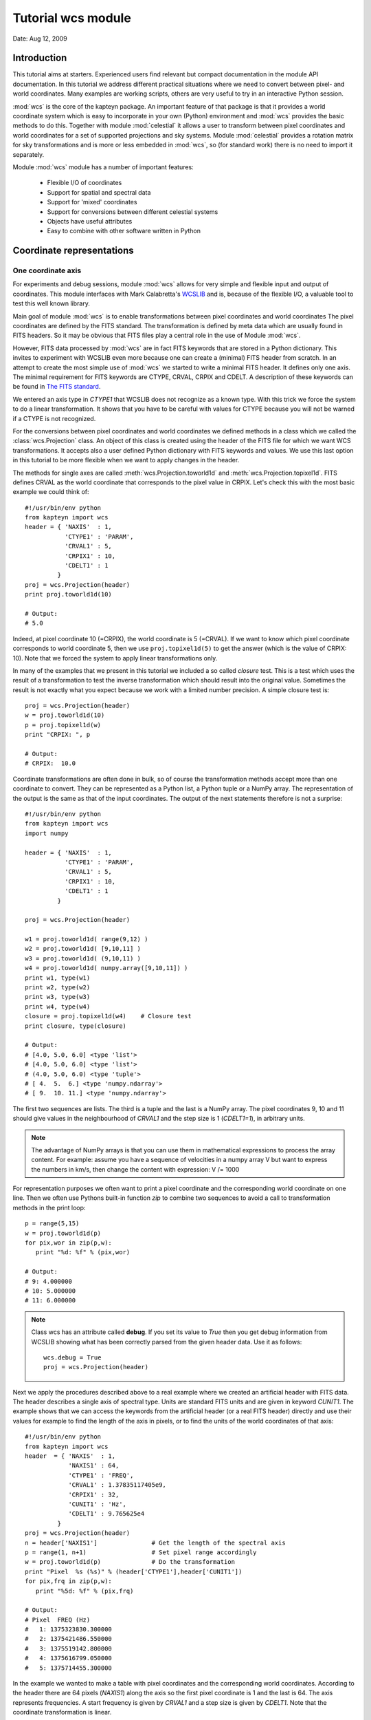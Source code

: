 
Tutorial wcs module
===================

.. highlight:: python
   :linenothreshold: 15


Date: Aug 12, 2009

Introduction
------------
This tutorial aims at starters. Experienced users find relevant but compact documentation
in the module API documentation. In this tutorial we address different practical
situations where we need to convert between pixel- and world coordinates. 
Many examples are working scripts, others are very useful to try in an interactive
Python session.

:mod:`wcs` is the core of the kapteyn package. An important feature of that package is
that it provides a world coordinate system which is easy to incorporate in your own
(Python) environment and :mod:`wcs` provides the basic methods to do this.
Together with module  :mod:`celestial` it allows a user to transform between pixel coordinates
and world coordinates for a set of supported projections and sky systems.
Module :mod:`celestial` provides a rotation matrix for sky transformations and
is more or less embedded in :mod:`wcs`, so (for standard work) there is no
need to import it separately.

.. index:: Features of the wcs module

Module :mod:`wcs` module has a number of important features:

   * Flexible I/O of coordinates
   * Support for spatial and spectral data
   * Support for 'mixed' coordinates
   * Support for conversions between different celestial systems
   * Objects have useful attributes
   * Easy to combine with other software written in Python


.. index:: Coordinate representations
.. index:: I/O structure

Coordinate representations
--------------------------

One coordinate axis
...................

For experiments and debug sessions, module :mod:`wcs` allows for very simple 
and flexible input and output of coordinates. This module interfaces with 
Mark Calabretta's
`WCSLIB <http://www.atnf.csiro.au/people/mcalabre/WCS/>`_ and is, because of the
flexible I/O, a valuable tool to test this well known library.
 
Main goal of module :mod:`wcs`  is to 
enable transformations between pixel coordinates and world coordinates
The pixel coordinates are defined by the FITS standard. The transformation 
is defined by meta data which are usually found in FITS headers.
So it may be obvious that FITS files play a central role in the use of
Module :mod:`wcs`.

However, FITS data processed by :mod:`wcs` are in fact FITS keywords that are
stored in a Python dictionary. This invites to experiment with WCSLIB even more
because one can create a (minimal) FITS header from scratch.
In an attempt to create the most simple use of :mod:`wcs` we started to write a
minimal FITS header. It defines only one axis. The minimal requirement 
for FITS keywords are CTYPE, CRVAL, CRPIX and CDELT. A description of
these keywords can be found in 
`The FITS standard <http://fits.gsfc.nasa.gov/fits_standard.html>`_.

We entered an axis type in *CTYPE1* that WCSLIB does not recognize as a 
known type. With this trick we force the system to do a linear transformation.
It shows that you have to be careful with values for CTYPE because 
you will not be warned if a CTYPE is not recognized. 
 
For the conversions between pixel coordinates and world coordinates we 
defined methods in a class which we called the :class:`wcs.Projection` class.
An object of this class is created using the header of the FITS file for
which we want WCS transformations. It accepts also a user defined
Python dictionary with FITS keywords and values. We use this last option
in this tutorial to be more flexible when we want to apply changes in the header.

The methods for single axes are called :meth:`wcs.Projection.toworld1d` and 
:meth:`wcs.Projection.topixel1d`.
FITS defines CRVAL as the world coordinate that corresponds to 
the pixel value in CRPIX. Let's check this with the most basic 
example we could think of::

   #!/usr/bin/env python
   from kapteyn import wcs
   header = { 'NAXIS'  : 1,
              'CTYPE1' : 'PARAM',
              'CRVAL1' : 5,
              'CRPIX1' : 10,
              'CDELT1' : 1
            }
   proj = wcs.Projection(header)
   print proj.toworld1d(10)
   
   # Output:
   # 5.0
   

Indeed, at pixel coordinate 10 (=CRPIX), the world coordinate is 5 (=CRVAL).
If we want to know which pixel coordinate corresponds to world coordinate 5, then we use 
``proj.topixel1d(5)`` to get the answer (which is the value of CRPIX: 10).
Note that we forced the system to apply linear transformations only.

In many of the examples that we present in this tutorial we included a so called 
*closure* test. This is a test which uses the result of a transformation
to test the inverse transformation which should result into the original value. 
Sometimes the result is not exactly what you expect because we work with
a limited number precision. A simple closure test is::

   proj = wcs.Projection(header)
   w = proj.toworld1d(10)
   p = proj.topixel1d(w)
   print "CRPIX: ", p
   
   # Output:
   # CRPIX:  10.0


Coordinate transformations are often done in bulk, so 
of course the transformation methods accept more than one coordinate to convert. 
They can be represented as a Python list, a Python tuple or a NumPy array. 
The representation of the output is the same as that of the input coordinates.
The output of the next statements therefore is not a surprise::
   
   #!/usr/bin/env python
   from kapteyn import wcs
   import numpy
   
   header = { 'NAXIS'  : 1,
              'CTYPE1' : 'PARAM',
              'CRVAL1' : 5,
              'CRPIX1' : 10,
              'CDELT1' : 1
            }
   
   proj = wcs.Projection(header)
   
   w1 = proj.toworld1d( range(9,12) )
   w2 = proj.toworld1d( [9,10,11] )
   w3 = proj.toworld1d( (9,10,11) )
   w4 = proj.toworld1d( numpy.array([9,10,11]) )
   print w1, type(w1)
   print w2, type(w2)
   print w3, type(w3)
   print w4, type(w4)
   closure = proj.topixel1d(w4)    # Closure test
   print closure, type(closure)

   # Output:
   # [4.0, 5.0, 6.0] <type 'list'>
   # [4.0, 5.0, 6.0] <type 'list'>
   # (4.0, 5.0, 6.0) <type 'tuple'>
   # [ 4.  5.  6.] <type 'numpy.ndarray'>
   # [ 9.  10. 11.] <type 'numpy.ndarray'>


The first two sequences are lists. The third is a tuple and the last is a NumPy array. 
The pixel coordinates  9, 10 and 11 should give values in the neighbourhood of 
*CRVAL1* and the step size is 1 (*CDELT1=1*), in arbitrary units.


.. note:: 
       
      The advantage of NumPy arrays is that you can use them in mathematical
      expressions to process the array content. 
      For example: assume you have a sequence of velocities in a numpy array V
      but want to express the numbers in km/s, then change the content with expression:
      V /= 1000

For representation purposes we often want to print a pixel coordinate and the corresponding
world coordinate on one line. Then we often use Pythons built-in function *zip* 
to combine two sequences to avoid a call to transformation methods in the 
print loop::

   p = range(5,15)
   w = proj.toworld1d(p)
   for pix,wor in zip(p,w):
      print "%d: %f" % (pix,wor)
   
   # Output:
   # 9: 4.000000
   # 10: 5.000000
   # 11: 6.000000

.. Note::

   Class wcs has an attribute called **debug**. 
   If you set its value to *True* then you get debug information from WCSLIB
   showing what has been correctly parsed from the given header data. 
   Use it as follows::

      wcs.debug = True
      proj = wcs.Projection(header)


Next we apply the procedures described above to a real example 
where we created an artificial header with FITS data. The header describes
a single axis of spectral type. Units are standard FITS units and are given
in keyword *CUNIT1*. The example shows that we can access the keywords
from the artificial header (or a real FITS header) directly and use their 
values for example to find the length of the axis in pixels, or to find the units of 
the world coordinates of that axis::


   #!/usr/bin/env python
   from kapteyn import wcs
   header  = { 'NAXIS'  : 1,
               'NAXIS1' : 64,
               'CTYPE1' : 'FREQ',
               'CRVAL1' : 1.37835117405e9,
               'CRPIX1' : 32,
               'CUNIT1' : 'Hz',
               'CDELT1' : 9.765625e4
            }
   proj = wcs.Projection(header)
   n = header['NAXIS1']               # Get the length of the spectral axis
   p = range(1, n+1)                  # Set pixel range accordingly
   w = proj.toworld1d(p)              # Do the transformation
   print "Pixel  %s (%s)" % (header['CTYPE1'],header['CUNIT1'])
   for pix,frq in zip(p,w):
      print "%5d: %f" % (pix,frq)
   
   # Output:
   # Pixel  FREQ (Hz)
   #   1: 1375323830.300000
   #   2: 1375421486.550000
   #   3: 1375519142.800000
   #   4: 1375616799.050000
   #   5: 1375714455.300000


In the example we wanted to make a table with pixel coordinates and
the corresponding world coordinates. According to the header there are 64 pixels (*NAXIS1*)
along the axis so the first pixel coordinate is 1 and the last is 64. The axis
represents frequencies. A start frequency is given by *CRVAL1* and a step size
is given by *CDELT1*. Note that the coordinate transformation is linear.


Generic methods *toworld()* and *topixel()*
...........................................

The methods :meth:`wcs.Projection.toworld1d` and :meth:`wcs.Projection.topixel1d`
are special versions of the more general methods :meth:`wcs.Projection.toworld` and :meth:`wcs.Projection.topixel`.
These methods can be used to convert pixel data for more than one axis at the same time which
is necessary for coupled axes, for example in spatial maps where longitude and latitude
are not independent axes.

These general methods :meth:`wcs.Projection.toworld` and :meth:`wcs.Projection.topixel`
accept the same sequences as the '1d' versions. 
The reason that we introduced the '1d' versions is that for non-experienced Python programmers
it usually is confusing that in the one dimensional case the general methods only
accept tuples and not scalars and that a tuple with one element (for example 10) needs to be
written as `(10,)`.

If you want to replace method toworld1d() by topixel1d() in the first example, then the relevant lines become:

>>> p = proj.toworld( (10,) )
>>> (5.0,)

for one scalar and for a list of values:

>>> p = proj.toworld( (range(9,12),) )
>>> ([4.0, 5.0, 6.0],)

If you want to extract the scalar or the list from the tuple, use element 0 of the tuple.

>>> p = proj.toworld( (range(9,12),) )
>>> print p[0]
>>> [4.0, 5.0, 6.0]


Two coordinate axes
...................

As described in the previous section we use
:meth:`wcs.Projection.toworld` and :meth:`wcs.Projection.topixel`
if the number of axes in our data is more than 1.
The input and output tuples for projection objects with two coordinate
axes consist of two elements. The first element corresponds to the first axis in
the projection object and the second element to the second axis.
The following Python code constructs an artificial header which describes the world coordinate
system of two spatial axes. Then we want to find the world coordinates of the
reference pixels (*CRPIX1*, *CRPIX2*) and expect the reference values (*CRVAL1*, *CRVAL2*)
as output tuple::

   #!/usr/bin/env python
   from kapteyn import wcs
   header  = { 'NAXIS'  : 2,
               'NAXIS1' : 5,
               'CTYPE1' : 'RA---NCP',
               'CRVAL1' : 45,
               'CRPIX1' : 5,
               'CUNIT1' : 'deg',
               'CDELT1' : -0.01,
               'NAXIS2' : 10,
               'CTYPE2' : 'DEC--NCP',
               'CRVAL2' : 30,
               'CRPIX2' : 5,
               'CUNIT2' : 'deg',
               'CDELT2' : +0.01,
            }
   proj = wcs.Projection(header)
   pixel = (5,5)
   world = proj.toworld(pixel)
   print world
   
   # Output:
   # (45.0, 30.0)


Comments about the composed header:
the header is composed from scratch.
but it clould very well have been copied from an existing FITS header.
In either case you should verify items **CUNITn** and **CTYPEn** because they are are important.
In section 2.1.1 of [Ref1]_ we read that in WCSLIB:
   
.. note::
   *any CTYPEi not covered by convention and agreement shall be taken to be linear*.
   
The CTYPE consists of a coordinate type (max 4 characters) followed by '-'
followed by a three character code that represents the algorithm to calculate
the world coordinates ('ABCD-XYZ'). Shorter coordinate types are padded
with the '-' character, shorter algorithm codes are padded on the right
with blanks ('RA---NCP', 'RA---UV\_ '). So if were sloppy and
wrote RA--NCP and DEC-NCP then WCSLIB assigns a linear conversion algorithm.
It does not complain, but you get unexpected results. If your CTYPE's are correct
but the units are not standard and are not recognized by WCSLIB, then you get
an Python exception after you tried to create the Projection object.
For example, if you specified CUNIT1='Degree' then the error message displayed by the
exception is:
*"Invalid coordinate transformation parameters".*

If you want to be sure that WCSLIB recognizes your coordinate type and unit,
you can print the Projection attributes :attr:`wcs.Projection.types` and :attr:`wcs.Projection.units`
as in the example below. Unrecognized types are returned as `None`.

>>> proj = wcs.Projection(header)
>>> print "WCS units: ",proj.units
    WCS units:  ('deg', 'deg')
>>> print "WCS type: ",proj.types
    WCS type:  ('longitude', 'latitude')


With the same variable *header* as in the previous script we
demonstrate that each element in the coordinate tuple can be a list of scalars.
Let's convert pixel positions (3,3), (4,4), ..., (7,7) etc. to their corresponding world coordinates::

   proj = wcs.Projection(header)
   x = range(3,8)
   y = range(3,8)
   pixel = (x,y)
   world = proj.toworld(pixel)
   print world
   
   # Output:
   # ([45.023089356221305, 45.011545841750113, 45.0, 44.988451831142257, 44.97690133535837], 
   #  [29.979985885372404, 29.989996472289789, 30.0, 30.009996474046854, 30.019985899953429])


The output is a tuple with *two* elements. Each element is a list. The first list contains the longitude
coordinates for input pixel coordinates (3,3), (4,4) etc. The second list contains the
latitude coordinates for the input pixel coordinates (3,3), (4,4) etc.

.. note::
   Note that longitude and
   latitude are not independent. You need always two pixel coordinates (x,y) to get a
   world coordinate pair (RA,DEC).

Here input and output coordinates for the methods :meth:`wcs.Projection.toworld` 
and :meth:`wcs.Projection.topixel`
are tuples. The dimension of the tuple corresponds to the number of axes in the Projection object,
and each element in the tuple can be a list of scalars.
In some situations it is more intuitive to start with a list of 2 dimensional positions.
The Python interface to WCSLIB allows for this type of input.
You can get the same coordinate output as the previous script if you replace the body by::

   proj = wcs.Projection(header)
   pixels = [(3,3), (4,4), (5,5), (6,6), (7,7)]
   world = proj.toworld(pixels)
   print world
   
   # Output:
   # [(45.023089356221305, 29.979985885372404), (45.011545841750113, 29.989996472289789), (45.0, 30.0), 
   # (44.988451831142257, 30.009996474046854), (44.97690133535837, 30.019985899953429)]


Note that the representation of the output differs from the previous script
because the representation of the input differs, i.e.: a list with tuples.
The dimension of the tuples being the number of axes in your projection object.

.. note::
   The coordinate representation in methods :meth:`wcs.Projection.toworld` and :meth:`wcs.Projection.topixel`
   of the output is the same as that of the input.


.. index:: Mixing pixel- and world coordinates

Mixed transformations (pixel- and world coordinates) using method :meth:`wcs.Projection.mixed`
..............................................................................................

We describe the mixed() method in some detail in the section about data sets with
three or more axes. Here we show how to use the method in a simple case.
Suppose you want to mark data in a plot at constant declination in pixels
(i.e. parallel to the x-axis of the plot) but with equal steps in Right Ascension,
then you need method :meth:`wcs.Projection.mixed`::

   #!/usr/bin/env python
   from kapteyn import wcs
   import numpy
   header  = { 'NAXIS'  : 2,
               'NAXIS1' : 5,
               'CTYPE1' : 'RA---TAN',
               'CRVAL1' : 45,
               'CRPIX1' : 5,
               'CUNIT1' : 'deg',
               'CDELT1' : -0.01,
               'NAXIS2' : 10,
               'CTYPE2' : 'DEC--TAN',
               'CRVAL2' : 30,
               'CRPIX2' : 10,
               'CUNIT2' : 'deg',
               'CDELT2' : +0.01,
            }
   proj = wcs.Projection(header)
   # 1 pixel and 1 world coordinate pair
   pixel_in = (numpy.nan, 10)
   world_in = (45.0, numpy.nan)
   world_out, pixel_out = proj.mixed(world_in, pixel_in)
   print world_out
   print pixel_out
   
   # Output:
   # (45.0, 30.0)
   # (5.0, 10.0)

   # A loop over a number of Right Ascensions at constant Declination
   for ra in range(44, 47):
      world_in = (ra,numpy.nan)
      world_out, pixel_out = proj.mixed(world_in, pixel_in)
      print "World: ", world_out, "Pixel: ", pixel_out
   
   # Output:
   # World:  (44.0, 29.99622120337045) Pixel:  (91.61133499750801, 10.000000000096229)
   # World:  (45.0, 30.0) Pixel:  (5.0, 10.0)
   # World:  (46.0, 29.99622120337045) Pixel:  (-81.61133499750801, 10.000000000096248)


First we have a pixel position of which the x coordinate is set to *unknown*. We use
a special value for this: `numpy.nan` which is the representation of NumPy's Not A Number.
The y coordinate is set to 10. For the :meth:`wcs.Projection.mixed`:: we need to specify
the *unknown* values in the pixel position wit a world coordinate. In the example
we entered 45.0 (deg). The mixed() method returns two tuples. One for the pixel position
and one for the position in world coordinates. The *unknown* values are calculated in an
iterative process.
The second part of the example is a loop over a number of world coordinates in Right Ascension,
and a constant pixel coordinate in the y-direction (i.e. 10). The output (as listed as comment
in the code) shows two things that need to be addressed.
First we notice that the output pixel is not exactly 10. This is related to finite
precision of numbers when a solution is calulated in an iterative way.
The second observation is more important: the
Declination varies while the y coordinate in pixels is constant. But this is exactly
what we expect for spatial data when a projection is involved.

A note about efficiency:

.. note::
   The transformation routines accept sequences of coordinates.
   Calculations with sequences are more efficient than repetitive calls in a loop.

So in our example it is more efficient to avoid the loop over the right ascensions.
This can be done by creating an input tuple with two lists.
The output is the same as in the example above, but the representation is different.
As we stated earlier, the representation of the output is the same as the
representation of the input (a tuple with two lists)::

   # As example above but without a loop
   ra = range(44, 47)
   dec = [numpy.nan]*len(ra)  # NumPy trick to repeat elements in a list.
   world_in = (ra, dec)
   x = [numpy.nan]*len(ra)
   y = [10]*len(ra)
   pixel_in = (x, y)
   world_out, pixel_out = proj.mixed(world_in, pixel_in)
   print world_out
   print pixel_out
   
   # Output:
   # ([44.0, 45.0, 46.0], [29.99622120337045, 30.0, 29.99622120337045])
   # ([91.61133499750801, 5.0, -81.61133499750801], [10.000000000096229, 10.0, 10.000000000096248])



.. index:: Projection objects representing data slices
.. index:: Sub-Projections

Three or more coordinate axes
.............................

In this section we discuss method :meth:`wcs.Projection.sub` 
which allows us to define coordinate transformations
for positions with less dimensions than the dimension of the data structure.
In practice we encounter many astronomical measurements based on three or more independent axes.
Well known examples are of course the data sets from radio interferometers.
Usually these are spatial maps observed at different frequencies and sometimes
as function of Stokes parameter (polarization). If we are only interested in
spatial maps and don't bother about the other axes,
we can create a Projection object with only the relevant axes.
This is done with the  :meth:`wcs.Projection.sub` method from the Projection class.

`map = proj.sub(axes=None, nsub=None)`

The method has two parameters. You can specify parameter *nsub* which sets the first
*nsub* axes from the original Projection object to the actual axes.
Or you can use the other parameter axes which is a tuple or a list with axis numbers.
Axis numbers in WCSLIB follow the fits standard so they start with 1.
The order in the sequence is important. The axis description sequence in a
FITS file is not bound to rules and luckily WCSLIB accepts permuted axis number sequences.
This can be illustrated with the next example.
First we show the code and then explain the output::

   #!/usr/bin/env python
   from kapteyn import wcs
   import numpy
   header  = { 'NAXIS'  : 3,
               # First spatial axis
               'NAXIS1' : 5,
               'CTYPE1' : 'RA---TAN',
               'CRVAL1' : 45,
               'CRPIX1' : 5,
               'CUNIT1' : 'deg',
               'CDELT1' : -0.01,
               # A dummy axis
               'NAXIS2' : 5,
               'CTYPE2' : 'PARAM',
               'CRVAL2' : 444,
               'CRPIX2' : 99,
               'CDELT2' : 1.0,
               'CUNIT2' : 'wprf',
               # Second spatial axis
               'NAXIS3' : 0,
               'CTYPE3' : 'DEC--TAN',
               'CRVAL3' : 30,
               'CRPIX3' : 10,
               'CUNIT3' : 'deg',
               'CDELT3' : +0.01
            }
   proj = wcs.Projection(header)
   map = proj.sub( [1,3] )
   pixel = (header['CRPIX1'], header['CRPIX3'])
   world = map.toworld(pixel)
   print world
   
   # Output:
   # (45.0, 30.0)
   
   map = proj.sub( [3,1] )
   pixel = (header['CRPIX3'], header['CRPIX1'])
   world = map.toworld(pixel)
   print world
   
   # Output:
   # (30.0, 45.0)
   
   line  = proj.sub( 2 )
   crpix = header['CRPIX2']
   pixels = range(crpix-5,crpix+6)
   world = line.toworld1d(pixels)
   print world
   
   # Output:
   # [439.0, 440.0, 441.0, 442.0, 443.0, 444.0, 445.0, 446.0, 447.0, 448.0, 449.0]
   

We created a header representing a spatial map as function of some parameter
along the CTYPE2='PARAM' axis. This axis is not recognized by WCSLIB and a
linear transformation is applied. Also special is that the spatial axes do not
have conventional numbers. First we want to set up a transformation of
pixel (x,y) to (R.A., Dec) for the pixel values in (CRPIX1, CRPIX3) -which should transform to (CRVAL1, CRVAL3)-.
Then we reverse the spatial axis sequence to set up a transformation
from (y,x) to (Dec, R.A.). Finally we want a transformation only for the PARAM axis.
Its axis number is 2. With the output we show that for this axis indeed the
transformation between pixels and world coordinates is a linear. transformation.


The axis sequence in the :meth:`wcs.Projection.sub` method sets the axis order with parameter *axes*.
It sets in fact the order of the coordinates in the transformation methods :meth:`wcs.Projection.toworld`,
:meth:`wcs.Projection.topixel` and :meth:`wcs.Projection.mixed`.
Parameter *axes* is either a single integer or a list/tuple of integers e.g. sub(2) vs. sub([3,1]).

.. index:: Data in Numpy arrays
.. index:: Data in a Numpy matrix

NumPy arrays and matrices
-------------------------

NumPy matrices
..............

In many Python applications programmers use NumPy arrays and matrices because it is easy
to manipulate them. First let's explore what can be done with a NumPy matrix as
coordinate representation. A NumPy matrix is a rank 2 array with  special properties. 
The first list in
the numpy.matrix() constructor in the next example is the first row in the matrix
and the second list is the second row. The first row contains the x coordinate of
the pixels and the second row contains the y coordinates.
In the next script we want to convert pixel positions (4,5), (5,5) and (6,5) to
world coordinates. So the first list in the matrix constructor are the x coordinates [4,5,6]
and the second are the y coordinates [5,5,5]. We convert these with::

   proj = wcs.Projection(header)
   pixel = numpy.matrix( [[4,5,6],[5,5,5]] )
   world = proj.toworld(pixel)
   print world
   # Output:
   # [[ 45.01154701  45.          44.98845299]
   # [ 29.99999798  30.          29.99999798]]

   pixel = proj.topixel(world)
   print pixel
   
   # Output:
   # [[ 4.00000001  5.          5.99999999]
   # [ 5.          5.          5.        ]]


The output is what we expected. It is a NumPy matrix with two rows.
The first row contains the longitudes and the second the latitudes.
The numbers seem ok (three RA's at almost constant declination).
We added a closure test by using the output world coordinates as input
for the :meth:`wcs.Projection.topixel` method. As you can see, the closure test
returns the original input.

There is also a matrix representation that is equivalent to the list of coordinate
tuples in the previous section.
We want an input matrix to contain the coordinates: `[[4,5],[5,5],[6,5]]`.
For this representation you have to set an attribute of the projection object.
The name of the attribute is :attr:`wcs.Projection.rowvec`. Its default value is `False`.
When you set it to `True` then each row in the matrix represents a position in x and y.
Here is an example::
   
   proj = wcs.Projection(header)
   proj.rowvec = True
   pixel = numpy.matrix( [[4,5],[5,5],[6,5]] )
   world = proj.toworld(pixel)
   print world
   
   # Output:
   # [[ 45.01154701  29.99999798]
   # [ 45.          30.        ]
   # [ 44.98845299  29.99999798]]
   
   pixel = proj.topixel(world)
   print pixel
   
   # Output:
   # [[ 4.00000001  5.        ]
   # [ 5.          5.        ]
   # [ 5.99999999  5.        ]]


.. note::
   The rowvec attribute can also be set in the constructor of the projection object as follows:
   `proj = wcs.Projection(header, rowvec=True)`


NumPy arrays
............

It is possible to build a NumPy array with x coordinates and another for the y coordinates.
You can use these arrays in a tuple. Then the elements in the tuple are not lists, as in
the previous section, but NumPy arrays.
With the same example in mind as the one with the NumPy matrix we demonstrate this
option in the following script::
   
   proj = wcs.Projection(header)
   x = numpy.array( [4,5,6] )
   y = numpy.array( [5,5,5] )
   pixel = (x, y)
   world = proj.toworld(pixel)
   print world
   
   # Output:
   # (array([ 45.01154701,  45. ,  44.98845299]), array([ 29.99999798,  30. ,  29.99999798]))

   pixel = proj.topixel(world)
   print pixel
   
   # Output:
   # (array([ 4.00000001,  5.        ,  5.99999999]), array([ 5.,  5.,  5.]))


As you can see, the representation of the output is the same as that of the input.
The result is a tuple and the elements of the tuple are 1 dimensional (rank 1, shape N) NumPy arrays.
The first array contains the RA's and the second the Dec's.
The closure test also gives the expected result.


Using NumPy arrays to convert an entire map
...........................................

For applications that transform all the positions in a data set (or in a subset of the data)
in one run (e.g. for reprojections of images), it is possible to store all the positions
in a NumPy array with shape (NAXIS2, NAXIS1, 2) (note the order).
The array can be handled by the :meth:`wcs.Projection.toworld` and :meth:`wcs.Projection.topixel` in one step.
You could say that we have a two-dimensional array of which the elements are coordinate pairs.
The example code below could be part of the body of a real application that re-projects an image::

   from kapteyn import wcs
   import numpy
   
   header = {  'NAXIS'  : 2,
               'NAXIS1' : 5,
               'CTYPE1' : 'RA---TAN',
               'CRVAL1' : 45,
               'CRPIX1' : 5,
               'CUNIT1' : 'deg',
               'CDELT1' : -0.01,
               'NAXIS2' : 10,
               'CTYPE2' : 'DEC--TAN',
               'CRVAL2' : 30,
               'CRPIX2' : 10,
               'CUNIT2' : 'deg',
               'CDELT2' : +0.01,
            }

   proj = wcs.Projection(header)
   n1 = 10
   n2 = 8
   pixel = numpy.zeros(shape=(n2,n1,2))
   for y in xrange(n2):
      for x in xrange(n1):
         pixel[y, x] = (x+1, y+1)
   
   world = proj.toworld(pixel)
   print world
   
   # Output:
   # [[[ 45.04614616  29.90999204]
   #   [ 45.03460962  29.90999556]
   #   [ 45.02307308  29.90999807]
   #   [ 45.01153654  29.90999957]
   # etc.
   
   pixel = proj.topixel(world)
   print pixel
   
   # Output:
   # [[[  1.   1.]
   #   [  2.   1.]
   #   [  3.   1.]
   #   [  4.   1.]
   # etc.


In this example we have NAXIS2=10 y values and NAXIS1=5 x values.
The indices start at 0, but the FITS pixel indices start at 1.
That's why the coordinate tuple reads as (x+1, y+1).

.. note::
   In this module the values in the NumPy arrays and matrices are of type 'f8' (64 bit).

.. index:: Attributes of a Projection object

Attributes
----------

Attributes lonaxnum, lataxnum and specaxnum
...........................................

In the previous examples we had foreknowledge of the axis numbers that represented a spatial
axis or a spectral axis. If you read a header from a FITS file then it is not always obvious
what the axes represent and in which order they are stored in the FITS header.
In those circumstances the projection attributes :attr:`wcs.Projection.lonaxnum`,
:attr:`wcs.Projection.lataxnum` and :attr:`wcs.Projection.specaxnum` are very useful.
These attributes are axis numbers, i.e. they start with 1 and the highest number is
equal to header item 'NAXIS'.
In the source below we provide a header which shows an unexpected axis order representing
a number of spatial maps as function of frequency. For demonstration purposes we create
two separate Projection objects. The first, called *line*, represents the spectral axis.
This is a sub projection of the parent projection object and the axis number is that of the
spectral axis. We add a spectral translation to get velocities in the output.

The second, called *map*, is the spatial map with axis longitude first and latitude second.
We try to create these objects in a try/except clause. For any header, this results in
the requested sub projections for a spatial map and spectral axis or an error message
and an exception.
The construction with the attributes and the try/except clause saves us tedious work because without,
we need to find and inspect the axis numbers ourselves.

.. note::
   If WCSLIB cannot find a value of one of the requested attributes, its value is set to `None`

::
         
   #!/usr/bin/env python
   from kapteyn import wcs
   header = { 'NAXIS'  : 3,
              'NAXIS3' : 5,
              'CTYPE3' : 'RA---NCP',
              'CRVAL3' : 45,
              'CRPIX3' : 5,
              'CUNIT3' : 'deg',
              'CDELT3' : -0.01,
              'CTYPE2' : 'FREQ',
              'CRVAL2' : 1378471216.4292786,
              'CRPIX2' : 32,
              'CUNIT2' : 'Hz',
              'CDELT2' : 97647.745732,
              'RESTFRQ': 1.420405752e+9,
              'NAXIS1' : 10,
              'CTYPE1' : 'DEC--NCP',
              'CRVAL1' : 30,
              'CRPIX1' : 15,
              'CUNIT1' : 'deg',
              'CDELT1' : +0.01
            }
   try:
      proj = wcs.Projection(header)
      line = proj.sub(proj.specaxnum).spectra('VRAD')
      map  = proj.sub( (proj.lonaxnum, proj.lataxnum) )
   except:
      print "Could not find a spatial map AND a spectral line!"
      raise
   
   print proj.lonaxnum, proj.lataxnum, proj.specaxnum
   
   # Output:
   # 3 1 2

   # A transformation along the spectral axis:
   pixels = range(30, 35)
   Vwcs = line.toworld1d(pixels)
   for p,v in zip(pixels, Vwcs):
      print p, v/1000
   
   # Output:
   # 30 8891.97019336
   # 31 8871.36054878
   # 32 8850.75090419
   # 33 8830.14125961
   # 34 8809.53161503

   # A transformation of a coordinate in a spatial map:
   ra  = header['CRVAL'+str(proj.lonaxnum)]
   dec = header['CRVAL'+str(proj.lataxnum)]
   print map.topixel( (ra,dec) )
   
   # Output:
   # (5.0, 15.0)
   
   # Are these indeed the CRPIXn?
   ax1 = "CRPIX"+str(proj.lonaxnum)
   ax2 = "CRPIX"+str(proj.lataxnum)
   print map.topixel( (ra,dec) ) == (header[ax1], header[ax2])
   
   # Output:
   # True
   

Note the check at the end of the code.  It should return `True`. We started with world coordinates
equal to the values of CRVALn from the header and we assert that these correspond
to pixel values equal to the corresponding CRPIXn.

.. index:: Position-Velocity plots
.. index:: XV maps

Two dimensional data slices with only one spatial axis
.......................................................

Suppose we have a 3D data set with CTYPE's: (RA---NCP, DEC--NCP, VOPT-F2W) and we want to
write coordinate labels in a plot that represents the data as function of one spatial axis
and the spectral axis (usually called a position-velocity plot or XV map)? It is obvious that
we need extra information about the spatial axis that is left out.
Usually this is a pixel position that corresponds to the position on the missing
axis along which a data slice is taken. These data slices are fixed on
pixel coordinates and not on world coordinates.

Assume the XV data we want to plot has axis types DEC--NCP and VOPT-F2W, then we need to specify
at which pixel coordinate in Right Ascension the data is extracted.

What we need is a sub-projection (i.e. a Projection object which is modified by method *sub()*)
which represents the WCSLIB types:
('latitude', 'spectral', 'longitude').
Given the CTYPE's from the header, the axis permutation sequence that is needed for
the sub projection is (2,3,1).
Now we require a method that for instance calculates for a given world coordinate
in Declination (e.g. 60.1538880206 deg) and a velocity (e.g. -243000.0 m/s)
and a fixed pixel for R.A. (e.g. 51) the corresponding pixel coordinates.

The required method is called :meth:`wcs.Projection.mixed`. In a previous section we discussed
its use. Method *mixed()* has for a Projection object *p* the following
syntax and parameters.

`world, pixel = p.mixed(world, pixel, span=None, step=0.0, iter=7)`

It is a hybrid transformation suited for celestial coordinates.
It uses an iterative method to find an unknown pixel- or world coordinate.
The iteration is controlled by parameters span, step and iter.
They have reasonable defaults which usually give good results.
The method needs knowledge about elements that need to be solved. Unknown values that
need to be solved are initially set to NaN (i.e. numpy.nan).

With the numbers we listed, the input world coordinate tuple will be
`world_in = (60.1538880206, -243000.0, numpy.nan)`.
The input pixel tuple will be: `pixel_in = (numpy.nan, numpy.nan, 51)`
then we find the missing coordinates after applying the lines::
   
   subproj = proj.sub([2,3,1])
   world_in = (60.1538880206, -243000.0, numpy.nan)
   pixel_in = (numpy.nan, numpy.nan, 51)
   world_out, pixel_out = subproj.mixed(world_in, pixel_in)
   print "world_out = ", world_out
   # world_out = (60.1538880206, -243000.0, -51.282084795900005)
   print "pixel_out = ", pixel_out
   # pixel_out = (51.0, -20.0, 51.0)
   
The *mixed()* method in wcs is more powerful than its equivalent in the C-version
of WCSLIB. It accepts the same coordinate representations as for *topixel()* and *toworld()*
whereas the library version accepts only one coordinate pair per call.


.. index:: Suppressing exceptions in coordinate transformations
.. index:: Exception suppression

Invalid coordinates
-------------------

Suppress exceptions for invalid coordinates
...........................................

We introduced matrices and arrays as coordinate representations to facilitate
the input and output of many coordinates in one call. This is in many practical
situations the most efficient way to process those coordinates.
However if there is a pixel coordinate in a sequence that could not be converted
to a world coordinate then an exception will be raised and your script will stop.
One can suppress the exception and flag the unknown coordinate. You need to set the
:attr:`wcs.Projection.allow_invalid` attribute of the projection object.
Invalid coordinates then are flagged in the output with a NaN (i.e. numpy.nan).
On the other hand, if the input contains a NaN, the corresponding converted
coordinate will also be a NaN. You can test whether a value is a NaN with
function *numpy.isnan()*. NaN's cannot be compared so a simple test as in:

>>> x = numpy.nan
>>> if x == numpy.nan:
      
will fail because the result is always `False` 

In practice it will be difficult to get into problems if you convert from world coordinates
to pixel coordinates, but when you start with pixel coordinates then it is possible
that a corresponding world coordinate is not available. For a projection like Aitoff's projection
it is obvious that the rectangle in which an all sky map in this the projection is enclosed,
contains such pixels.

Here is an example how one can deal with invalid transformations::
      
   #!/usr/bin/env python
   from kapteyn import wcs
   import numpy
   header = { 'NAXIS'  : 2,
              'NAXIS1' : 5,
              'CTYPE1' : 'RA---AIT',
              'CRVAL1' : 45,
              'CRPIX1' : 5,
              'CUNIT1' : 'deg',
              'CDELT1' : -0.01,
              'NAXIS2' : 10,
              'CTYPE2' : 'DEC--AIT',
              'CRVAL2' : 30,
              'CRPIX2' : 5,
              'CUNIT2' : 'deg',
              'CDELT2' : +0.01,
            }
   proj = wcs.Projection(header)
   proj.allow_invalid = True
   pixel_in = numpy.matrix( [[4000,5000,6000],[5000,5000,7580]] )
   world = proj.toworld(pixel_in)
   print "World coordinates:\n",world
   pixel_out = proj.topixel(world)
   print "Back to pixels:\n", pixel_out
   
   if numpy.isnan(pixel_out).any():
      print "Some pixels could not be converted"
   
   indices = numpy.where(numpy.isnan(pixel_out))
   print "Index of NaNs: ", indices
   print pixel_in[indices]

.. index:: Reading headers from FITS files
.. index:: Header data from a FITS file

Reading data from a FITS file
-----------------------------

Reading a FITS header
.....................

Until now, we created our own header which was a Python dictionary which could be processed by
the :mod:`wcs` module.
Usually our starting point is a FITS file.
A FITS file can contain more than one header. Header data is read from a FITS file with methods from
module :mod:`pyfits`.
Select the unit you want and store it in a variable (like *header*) so that it can be parsed by wcs.
Below we demonstrate how to read the first header from a FITS file. 
.. index:: Reading headers from FITS files (example)

A flag is set to enter WCSLIB's debug mode::

   #!/usr/bin/env python
   from kapteyn import wcs
   import pyfits
   
   wcs.debug = True
   f = raw_input('Enter name of FITS file: ')
   hdulist = pyfits.open(f)
   header = hdulist[0].header
   proj = wcs.Projection(header)
   
   # Part of the output of arbitrary FITS file:
   # Output:
   #      flag: 137
   #      naxis: 3
   #      crpix: 0x99b53d8
   #               51           51          -20
   #         pc: 0x99adf10
   #   pc[0][]:   1            0            0
   #   pc[1][]:   0            1            0
   #   pc[2][]:   0            0            1
   #      cdelt: 0x99b71c8
   #            -0.007166     0.007166     4200
   #      crval: 0x992bd30
   #            -51.282       60.154      -2.43e+05
   #      cunit: 0x99ad768
   #            "deg"
   #            "deg"
   #            "m/s"
   #      ctype: 0x999a7f8
   #            "RA---SIN"
   #            "DEC--SIN"
   #            "VELO"
   

For testing and debugging one often wants to inspect the items in a FITS header.
PyFITS has a nice method to make a list with all the FITS cards.
In the next example we added a little filter, using list comprehension,
to filter all items that start with 'HISTORY'. Also we added output for the
two projection attributes :attr:`wcs.Projection.types` and :attr:`wcs.Projection.units`.
The script is a useful tool to inspect the FITS file and to check its parsing by WCSLIB::
   
   #!/usr/bin/env python
   from kapteyn import wcs
   import pyfits
   
   f = raw_input('Enter name of FITS file: ')
   hdulist = pyfits.open(f)
   header = hdulist[0].header
   clist = header.ascardlist()
   c2 = [str(k) for k in header.ascardlist() if not str(k).startswith('HISTORY')]
   for i in c2:
      print i
   
   proj = wcs.Projection(header)
   print "WCS found types: ", proj.types
   print "WCS found units: ", proj.units


Reading WCS data for a spatial map
..................................

For some world coordinate related applications we want to force the input to represent a spatial map.
A spatial map has axes of type longitude and latitude. For example if you need
to re-project a map from one projection system to another, then you need a matching axis pair,
representing a spatial system. If you don't know beforehand what the numbers are of the axes
in your FITS file that represent these types, you need a way of checking this.
There are some rules. First, we must be able to create a Projection object according
to the WCSLIB rules (i.e. the axes must have a valid name and extension).
For spatial axes, WCSLIB also requires a matching axis pair.
So if you have a FITS file with a R.A. axis and not a Dec axis then module :mod:`wcs` will
generate an exception with the message *Inconsistent or unrecognized coordinate axis types*.

Finally, if you have a valid header and made a Projection object, then you still have to find
the axis numbers that represent a 'longitude' axis and a 'latitude' axis
(remember: the number of axes in your data could be more than 2) and the latitude axis
could be defined earlier than the longitude axis so the order is also important.

In a previous section we discussed the attributes :attr:`wcs.Projection.lonaxnum`
and :attr:`wcs.Projection.lataxnum`. They can be used to find the requested spatial axis
numbers (remember their value is `None` if the requested axis is not available).
In the following script we try to create the Projection and sub Projection objects with
Python's try/except mechanism.

.. index:: FITS: Creating a Projection object for a spatial map in a FITS file (example)

If we have a valid projection and the right axes,
then we check the axes types (and order) with attribute `wcs.Projection.types`::
   
   #!/usr/bin/env python
   from kapteyn import wcs
   import pyfits
   
   f = raw_input('Enter name of FITS file: ')
   hdulist = pyfits.open(f)
   header = hdulist[0].header
   try:
      proj = wcs.Projection(header)
      map = proj.sub((proj.lonaxnum, proj.lataxnum))
   except:
      print "Aborting program. Could not find (valid) spatial map."
      raise
   
   # Just a check:
   print map.types


Celestial transformations with wcs
----------------------------------

Celestial systems
.................

In this section we want to demonstrate how to use module :mod:`wcs` for the conversion of
world coordinates between sky systems. Celestial transformations are handled by
objects of class :class:`wcs.Transformation`.
They also have a relation to Projection objects but first we want to discuss the
Transformation class.
Two parameters instantiate an object from class Transformation. The first is a definition
of the input celestial system and the second is a definition for the celestial output system.
Method :meth:`wcs.Transformation.transform` transforms coordinates associated with
the celestial input system to coordinates connected to the celestial output system.

The celestial definitions are described in detail in the background information of
module :mod:`celestial`. We list the most important features of a
celestial definition:

Supported Sky systems:
       
   1. Equatorial: Equatorial coordinates (α, δ), see next list with reference systems
   2. Ecliptic: Ecliptic coordinates (λ, β) referred to the ecliptic and mean equinox
   3. Galactic: Galactic coordinates (lII, bII)
   4. Supergalactic: De Vaucouleurs Supergalactic coordinates (sgl, sgb)

Supported Reference systems:

   1. FK4: Mean place pre-IAU 1976 system. For
      accurate work FK4 coordinate systems should also be qualified by an Epoch value.
      This is the so called epoch of observation.
   2. FK4_NO_E: The old FK4 (barycentric) equatorial system but without the "E-terms of aberration"
      This coordinate system should also be qualifie by both an Equinox and an Epoch value.
   3. FK5: Mean place post IAU 1976 system.
      This should be qualified by an Equinox value (only).
   4. ICRS: The International Celestial Reference System. For ICRS no Equinox value is required.
   5. J2000: This is an equatorial coordinate system based on the mean dynamical equator
      and equinox at epoch J2000. This system need not be qualified by an Equinox value.


Epochs:
      
The equinox and epoch of observations are instants of time and are of type string.
These strings are parsed by a function of module :mod:`celestial` called :func:`celestial.epochs`.
The parser rules are described in the API documentation for that function.
Each string starts with a prefix. Supported prefixes are:

   #. B:   Besselian epoch
   #. J:   Julian epoch
   #. JD:  Julian date
   #. MJD: Modified Julian Day
   #. RJD: Reduced Julian Day
   #. F:   Old and new FITS format (old: DD/MM/YY  new: YYYY-MM-DD or YYYY-MM-DDTHH:MM:SS)

Given an arbitrary celestial position and a sky system specification you can transform
to any of the other sky system specifications.
Module wcs recognizes the following built-in sky specifications:
::
      
   wcs.equatorial - wcs.ecliptic - wcs.galactic - wcs.supergalactic

Reference systems are:
::
      
   wcs.fk4 - wcs.fk4_no_e - wcs.fk5 - wcs.icrs - wcs.j2000


The syntax for an equatorial sky specification is:
::
      
   (wcs.equatorial, [[equinox], [referencesystem, [epoch of observation]]])



Next example is a simple test program for epoch specifications.
The function :func:`celestial.epochs` returns a tuple with three elements:

   * the Besselian epoch
   * the Julian epoch
   * the Julian date.

::
      
   #!/usr/bin/env python
   from kapteyn import wcs
   
   ep = ['J2000', 'j2000', 'j 2000.5', 'B 2000', 'JD2450123.7',
         'mJD 24034', 'MJD50123.2', 'rJD50123.2', 'Rjd 23433',
         'F29/11/57', 'F2000-01-01', 'F2002-04-04T09:42:42.1']
   
   for epoch in ep:
      B, J, JD = wcs.epochs(epoch)
      print "%24s = B%f, J%f, JD %f" % (epoch, B, J, JD)
   ...

The output is::

    #                  J2000 = B2000.001278, J2000.000000, JD 2451545.000000
    #                  j2000 = B2000.001278, J2000.000000, JD 2451545.000000
    #               j 2000.5 = B2000.501288, J2000.500000, JD 2451727.625000
    #                 B 2000 = B2000.000000, J1999.998723, JD 2451544.533398
    #            JD2450123.7 = B1996.109887, J1996.108693, JD 2450123.700000
    #              mJD 24034 = B1924.680025, J1924.680356, JD 2424034.500000
    #             MJD50123.2 = B1996.109887, J1996.108693, JD 2450123.700000
    #             rJD50123.2 = B1996.108518, J1996.107324, JD 2450123.200000
    #              Rjd 23433 = B1923.033172, J1923.033539, JD 2423433.000000
    #              F29/11/57 = B1957.910029, J1957.909651, JD 2436171.500000
    #            F2000-01-01 = B1999.999909, J1999.998631, JD 2451544.500000
    # F2002-04-04T09:42:42.1 = B2002.257054, J2002.255728, JD 2452368.904654

The strings that start with prefix 'F' are strings read from FITS keywords
that represent the date of observation.


Celestial transformations
.........................

In this section we check some basic celestial coordinate transformations.
Background information can be found in [Ref2]_ or in the background information for
module celestial.

The galactic pole has FK4 coordinates (192.25,27.4). If we want to verify this, we need to convert
this FK4 coordinate to the corresponding galactic coordinate, which should be (0,90)
within the limits of precision of the used numbers. The following script shows that this could be true::

   from kapteyn import wcs
   
   world_eq = (192.25, 27.4)   # FK4 coordinates of galactic pole
   tran = wcs.Transformation((wcs.equatorial, wcs.fk4, 'B1950.0'), wcs.galactic)
   world_gal = tran.transform(world_eq)
   print world_gal
   
   # Output:
   # (120.8656324107187, 89.999949251695512)
   
   # Closure test:
   world_eq = tran.transform(world_gal, reverse=True)
   print world_eq
   
   # Output:
   # (192.25, 27.400000000000002)

We added a closure test (parameter `reverse=True`) to give you some feeling about the accuracy.
Closure tests usually show errors < 1e-12. We expected the pole at 
90 deg., but the difference is about 5e-05 deg. That is too much so 
there must be another reason for the difference. The reason is described 
in the background information of module :mod:`celestial`. 
The galactic pole is not a star
and the so called elliptic terms of aberration (only for FK4) are not apply to its
position.
So in fact the pole is given in FK4-NO-E coordinates. If we repeat the exercise with
the appropriate input celestial definition, we get::
   
   from kapteyn import wcs

   world_eq = (192.25, 27.4)   # FK4 coordinates of galactic pole
   tran = wcs.Transformation((wcs.equatorial, wcs.fk4_no_e, 'B1950.0'), wcs.galactic)
   world_gal = tran.transform(world_eq)
   print world_gal
   
   # Output:
   # (0.0, 90.0)

   world_eq = tran.transform(world_gal, reverse=True)
   print world_eq
   
   # Output:
   # (192.25, 27.400000000000002)

   ...

which gives the result as expected.
Note that we used a special feature of the Transformation class.
The two previous examples show that the transformation class is very useful to check
basic celestial transformations.

As another test of a standard celestial transformation, let's check 
the transformation between galactic and supergalactic coordinates.
The supergalactic pole (0,90) deg. has galactic(II) world coordinates (47.37,6.32) deg.
The conversion program becomes then::

   from kapteyn import wcs
   
   world_gal = (47.37, 6.32)   # Galactic l,b (II) of supergalactic pole
   tran = wcs.Transformation(wcs.galactic, wcs.supergalactic)
   world_sgal = tran.transform(world_gal)
   print world_sgal
   
   # Output:
   # (0.0, 90.0)
   
   world_eq = trans.transform(world_sgal, reverse=True)
   print world_gal
   
   # Output:
   # (47.369999999999997, 6.3200000000000003)

   ...

which agrees with the theory.

The sky system specifications allow for defaults.
So if one wants coordinates in the equatorial system with reference system
FK5 and equinox J2000 then the specification `wcs.fk5` will suffice.
Below we demonstrate how to transform a coordinate from the FK4 system to FK5.
In fact we want to demonstrate that FK4 is slowly rotating with respect to the inertial FK5 system.
We do that by varying the assumed time of observation and convert the position (R.A.,Dec) = (0,0).
This behaviour is explained in the background documentation of module :mod:`celestial`::

   #!/usr/bin/env python
   from kapteyn import wcs
   
   world_eq1 = (0,0)
   s_out = wcs.fk5
   epochs = range(1950,2010,10)
   for ep in epochs:
      s_in = (wcs.equatorial, 'B1950', wcs.fk4, 'B'+str(ep))
      tran = wcs.Transformation(s_in, s_out)
      world_eq2 = tran.transform(world_eq1)
      print 'B'+str(ep), world_eq2
   
   # Output:
   # B1950 (0.64069100057541584, 0.27840943507737015)
   # B1960 (0.64069761256120361, 0.2783973383470032)
   # B1970 (0.64070422454697784, 0.27838524161663253)
   # B1980 (0.64071083653273853, 0.27837314488625808)
   # B1990 (0.64071744851848544, 0.27836104815588009)
   # B2000 (0.64072406050421915, 0.27834895142549831)
   

Usually FK4 catalog values are in equinox and epoch B1950.0,
so this program shows an exceptional case.

.. note::
     We are not restricted
     to the transformation of one position. The input of positions follow the rules of
     coordinate representations as described in the tutorial about coordinate representations and the wcs documentation.


Combining projections and celestial transformations
....................................................

In previous sections we showed examples how to use methods of an object of class
Projection to convert between pixel coordinates and world coordinates.
We added the option to change the celestial definition. If your data is a 
spatial map and its sky system is FK5, then we can convert pixel positions to
world coordinates in for example galactic coordinates by specifying 
a value for attribute :attr:`wcs.Projection.skyout`. In our case this would be for
a projection object calles *proj*:
       
>>> proj.skyout = wcs.galactic
     

In the next example we test (like in one of the previous examples)
a conversion between an equatorial system
and the galactic system. The FK4-NO-E coordinates of the galactic pole
are the values (*CRVAL1*, *CRVAL2*) from the header.
First we calculate a couple of world coordinates in the native celestial definition.
Then we verify that that native system is indeed FK4-NO-E and the equinox is B1950.
That can be verified with:

>>> proj.skyout = (wcs.equatorial, wcs.fk4_no_e, 'B1950')

Finally we test the conversion to galactic coordinates with:

>>> proj.skyout = wcs.galactic

With the output sky set to galactic, we find the galactic pole in galactic
coordinates i.e. (90,0) deg. Finally we want to know what the values of the input
pixel coordinates are if the output sky system is supergalactic.
The galactic pole is (90, 6.32) deg. in supergalactic coordinates.
Within the limits of the precision of the used numbers we find the expected output with this script::

   #!/usr/bin/env python
   from kapteyn import wcs
   header = { 'NAXIS'  : 2,
              'NAXIS1' : 5,
              'CTYPE1' : 'RA---TAN',
              'CRVAL1' : 192.25,
              'CRPIX1' : 5,
              'CUNIT1' : 'degree',
              'CDELT1' : -0.01,
              'NAXIS2' : 10,
              'CTYPE2' : 'DEC--TAN',
              'CRVAL2' : 27.4,
              'CRPIX2' : 5,
              'CUNIT2' : 'degree',
              'CDELT2' : +0.01,
              'RADESYS': 'FK4-NO-E',
              'EQUINOX': 1950.0
            }
   
   proj = wcs.Projection(header)
   
   pixel = [(4,5),(5,5),(6,5)]   # List with coordinate tuples
   world = proj.toworld(pixel)
   print world
   # [(192.26126360281495, 27.399999547653639), (192.25, 27.399999999999999), ...   

   proj.skyout = (wcs.equatorial, wcs.fk4_no_e, 'B1950')
   world = proj.toworld(pixel)
   print world
   # [(192.26126360281495, 27.399999547653639), (192.24999999999997, 27.400000000000002),...

   proj.skyout = wcs.galactic
   world = proj.toworld(pixel)
   print world
   # [(33.00000000001878,  89.990000000101531), (0.0, 90.0), ...
   
   proj.skyout = wcs.supergalactic
   world = proj.toworld(pixel)
   print world
   # [(90.002497049104363, 6.3296871263660073), (90.000000000000014, 6.319999999999995), ...


Note that the second tuple on each line of the output represents the world coordinates at CRPIX.
Also important is the observation that the longitude for galactic coordinates
shows erratic behaviour. The reason is that close to a pole, the longitudes
are less well defined (and undefined on the pole) and the errors in longitudes
become important because we are calculating with numbers with a limited precision.

Attributes of a Projection object related to celestial systems
..............................................................

There are a number of attributes of an object of class :class:`wcs.Projection`,
related to celestial systems,
that can be used to inspect the parsed FITS header. The native system in the previous 
example could be derived from attribute :attr:`wcs.Projection.skysys`::

   from kapteyn import wcs
   header = { 'NAXIS'  : 2,
              'NAXIS1' : 5,
              'CTYPE1' : 'RA---TAN',
              'CRVAL1' : 192.25,
              'CRPIX1' : 5,
              'CUNIT1' : 'degree',
              'CDELT1' : -0.01,
              'NAXIS2' : 10,
              'CTYPE2' : 'DEC--TAN',
              'CRVAL2' : 27.4,
              'CRPIX2' : 5,
              'CUNIT2' : 'degree',
              'CDELT2' : +0.01,
              'RADESYS': 'FK4-NO-E',
              'EQUINOX': 1950.0,
              'MJD-OBS': 36010.2
            }
   
   proj = wcs.Projection(header)
   print "Attributes of 'proj':"
   print "skysys:    ", proj.skysys
   print "equinox:   ", proj.equinox
   print "epoch:     ", proj.epoch
   print "dateobs:   ", proj.dateobs
   print "mjdobs:    ", proj.mjdobs
   print "epobs:     ", proj.epobs
   
   # Attributes of 'proj':
   # skysys:     (0, 5, 'B1950.0')
   # equinox:    1950.0
   # epoch:      B1950.0
   # dateobs:    None
   # mjdobs:     36010.2
   # epobs:      MJD36010.2

Below a table with a short explanation of the attributes.
More information about epochs and equinoxes can be found
in the background information of :mod:`celestial`.
 
========== ===============================================================
Attribute    Explanation
========== ===============================================================
skysys     A single value or tuple which defines the native system.
           Tuples can contain the sky system, the reference system,
           the equinox and the date of observation.
equinox    equinox is a floating point number. It is read from the 
           FITS header (keyword EQUINOX).
           The equinox is a moment in time
           used for the definition of an equatorial system.
epoch      This attribute is the epoch of the equinox. That is the 
           value of the equinox with prefix 'J' or 'B'. The context 
           (a.o. keyword RADYSYS) sets the prefix.
dateobs    Date of observation. Floating point number given by FITS
           keyword DATE-OBS
mjdobs     Date of observation. Floating point number given by FITS 
           keyword MJD-OBS
epobs      Date of observation as an epoch, i.e. copied from
           mjdobs or dateobs and prefixed by 'F' or 'MJD'
========== ===============================================================


Available functions from :mod:`celestial`
.........................................

Some of the functions defined in the module :mod:`celestial` are also available in the
namespace of :mod:`wcs`. One of these is :func:`celestial.epochs` for which we wrote an example in
the previous section. Others are :func:`celestial.lon2hms`, :func:`celestial.lon2dms`
and :func:`celestial.lat2hms` to format 
degrees into hours, minutes, seconds or degrees, minutes and seconds. 
Finally the function :func:`celestial.skymatrix` is also available to :mod:`wcs`; it calculates the rotation 
matrix to convert a coordinate from one sky system to another and it calculates
the E-terms (see backgound documentation  for celestial) if appropriate. Usually you will only use this
function to compare rotation matrices with matrices from the literature or to 
do some debugging. Some examples on the Python command line:

>>> wcs.lon2hms(45.0)
'03h 00m  0.0s'
>>> wcs.lon2hms(23.453839, 4)
'01h 33m 48.9214s'
>>> wcs.lon2dms(245.0, 4)
Out[10]: ' 245d  0m  0.0000s'
>>> wcs.lat2dms(45.0)
'+45d 00m  0.0s'
>>> help(wcs.lon2hms)

>>> wcs.skymatrix(wcs.galactic, wcs.supergalactic)
(matrix([[ -7.35742575e-01,   6.77261296e-01,  -6.08581960e-17],
        [ -7.45537784e-02,  -8.09914713e-02,   9.93922590e-01],
        [  6.73145302e-01,   7.31271166e-01,   1.10081262e-01]]), None, None)


Spectral transformations
------------------------

Introduction
............

The most important documentation about conversions of spectral coordinates in WCSlib is found
paper "Representations of spectral coordinates in FITS" (paper III, [Ref3]_ )
In the next sections we show how :mod:`wcs`/WCSLIB can deal with spectral conversions
with the focus on conversions between
frequencies and velocities. We discuss conversion examples shown in the paper
in detail and try to illustrate how :mod:`wcs` deals with FITS data from 
(leagcy) AIPS and GIPSY sources. In many of those files the reference frequencies
and reference velocities are not given in the same reference system
(e.g. topocentric v.s. barycentric). It is estimated that there are many of
these FITS files and that their headers generate wrong results when they enter
the constructor for the :class:`wcs.Projection` class unmodified. 
For FITS files generated with legacy software some extra parsing of the FITS header is applied.
This procedure is described in more detail in the background information related to
spectral coordinates.



Transformations between frequencies and velocities
..................................................

We built applications that use WCSLIB to convert grid positions, in an image or a spectrum,
to world coordinates. For spectral axes with frequency as the primary type
(e.g. in the FITS header we read CTYPE3='FREQ'), it is possible to convert
between pixel coordinates and frequencies, but also, if the header provides the correct information, 
between pixel coordinates and velocities.
WCSlib expects that in a FITS header the given frequencies are bound to the same
standard of rest (i.e. reference system) as the given reference velocity.
In practice however there are many FITS files that list the frequencies in 
the topocentric system and a reference velocity in an inertial system
(barycentric, lsrk). In those FITS files the inertial systems are usually
abbreviated with 'HEL' or 'LSR' (Heliocentric, Local Standard of Rest)
and the velocities are usually not the true velocities but are either
the so called *radio* or *optical* velocities (of which we give the definitions in the background
information about spectral coordinates).


Basic spectral line header example
..................................

In "Representations of spectral coordinates in FITS" ([Ref3]_ ) section 10.1 
deals with an example of a VLA spectral line cube which is regularly sampled
in frequency (CTYPE3='FREQ'). The section describes how one can define
alternative FITS headers to deal with different velocity definitions. 
We want to examine this exercise in more detail than provided in the
article to illustrate how a FITS header can be modified.
In the background information you find a more elaborate discussion. Here we 
summarize some results.

The topocentric spectral properties in the FITS header from the paper are found to be::

   CTYPE3= 'FREQ'
   CRVAL3=  1.37835117405e9
   CDELT3=  9.765625e4
   CRPIX3=  32
   CUNIT3= 'Hz'
   RESTFRQ= 1.420405752e+9
   SPECSYS='TOPOCENT'

Usually such descriptions are part of a header that describes a three dimensional data structure
where the first two axes represent a spatial map as function of the 
third axis which is a spectral axis.
This example tells us that the spatial data corresponding with channel 32 was observed 
at a topocentric frequency (SPECSYS='TOPOCENT') of 1.37835117405 GHz.
The step size in frequency is 97.65625 kHz.
A rest frequency (1.420405752e+9 Hz) is needed to convert frequencies to velocities.
Description of standard FITS keywords can be found in [FITS]_ 

The topocentric frequency (for the receiver) was derived from a barycentric optical
velocity of 9120 km/s that was requested by an observer.

We prepared a minimal header to simulate this FITS header. 
and calculate world coordinates for the spectral axis 
The numbers are frequencies. The units are *Hz* and the central frequency is *CRVAL3*.
The step in frequency is *CDELT3*. Our minimal header (here presented as a Python dictionary)
shows only one axis so our header items got axis number 1 (e.g. *CRVAL1*, *CDELT1*, etc.)::


   from kapteyn import wcs
   header = { 'NAXIS'  :  1,
              'CTYPE1' : 'FREQ',
              'CRVAL1' :  1.37835117405e9,
              'CRPIX1' :  32,
              'CUNIT1' : 'Hz',
              'CDELT1' :  9.765625e4
            }
   proj = wcs.Projection(header)
   pixels = range(30,35)
   Fwcs = proj.toworld1d(pixels)
   for p,f in zip(pixels, Fwcs):
      print p, f

   # Output:
   30 1378155861.55
   31 1378253517.8
   32 1378351174.05
   33 1378448830.3
   34 1378546486.55

The output shows frequency as function of pixel coordinate. Pixel coordinate 32 (=*CRPIX1*) shows the value
of *CRVAL1*. Now we have a method to find at which frequency a spatial map in the data cube was 
observed.


WCSlib velocities from frequency data
.....................................

Usually similar FITS headers provide information about a velocity. 
Velocities is what we need for the analysis of the kinematics and dynamics
of the observed objects. But there are several definitions for velocities
(*radio*, *optical*, *apparent radial*). 

For the radio inteferometer, like the WSRT, an observer requesting for an observation, needs to specify:
   
   * A rest frequency
   * A velocity or Doppler shift
   * A frame definition (bary or lsrk)
   * A conversion type (z, radio, optical)
   * A time of observation. This time is needed (together with the location of 
     the observatory) to calculate the topocentric frequencies needed 
     for the receivers
 

*The observer requests that an observation must correspond to a velocity or doppler shift
(see list below) and a reference system. Only then topocentric frequencies for the
receivers can be calculated.*
 
To convert to another spectral type the constructor from class :class:`wcs.Projection` needs to know
which spectral type we want to convert to. The translation is set then with :meth:`wcs.Projection.spectra`.
which stands for *spectral translation*.

The parameter that we need to set the translation is *ctype*. It's syntax follows the
FITS convention, see note below.

.. note:: The first four
          characters of a spectral CTYPE specify the new coordinate type, the fifth
          character is ‘-’ and the next three characters specify a predefined
          algorithm for computing the world coordinates from intermediate
          physical coordinates ([Ref3]_ ).

The spectral types that are supported are (from [Ref3]_):
        
=========  ============================ ======= ======= ================
Type       Name                         Symbol   Units  Associated with
=========  ============================ ======= ======= ================
FREQ       Frequency                    ν       Hz      ν
ENER       Energy                       E       J       ν
WAVN       Wavenumber                   κ       1/m     ν
VRAD       Radio velocity               V       m/s     ν
WAVE       Vacuum wavelength            λ       m       λ
VOPT       Optical velocity             Z       m/s     λ
ZOPT       Redshift                     z       \-      λ
AWAV       Air wavelength               λa      m       λa
VELO       Apparent radial velocity     v       m/s     v
BETA       Beta factor (v/c)            β       \-      v
=========  ============================ ======= ======= ================

The non-linear algorithm codes are (from [Ref3]_):
        
==== ========================= ===========================     
Code sampled in                 Expressed as
==== ========================= ===========================
F2W  Frequency                  Wavelength
F2V  Frequency                  Apparent radial velocity
F2A  Frequency                  Air wavelength
W2F  Wavelength                 Frequency
W2V  Wavelength                 Apparent radial velocity
W2A  Wavelength                 Air wavelength
V2F  Apparent radial velocity   Frequency
V2W  Apparent radial velocity   Wavelength
V2A  Apparent radial velocity   Air wavelength
A2F  Air wavelength             Frequency
A2W  Air wavelength             Wavelength
A2V  Air wavelength             Apparent radial velocity
==== ========================= ===========================


If we want to convert pixel coordinates to optical velocities for our example header, 
then module :mod:`wcs` needs to create a new projection object with *ctype* = VOPT-F2W
because VOPT represents an optical velocity and F2W sets the non linear algorithm
which converts from the domain where the step size is constant (frequency) to
a velocity associated with wavelength (see table above).
The following script shows how to use the method 
:meth:`wcs.Projection.spectra` to create this new object and how to 
convert the pixel coordinates::
   
   #!/usr/bin/env python
   from kapteyn import wcs
   header = { 'NAXIS'  : 1,
              'CTYPE1' : 'FREQ',
              'CRVAL1' : 1.37835117405e9,
              'CRPIX1' : 32,
              'CUNIT1' : 'Hz',
              'CDELT1' : 9.765625e4,
              'RESTFRQ': 1.420405752e+9
            }
   proj = wcs.Projection(header)
   spec = proj.spectra('VOPT-F2W')
   pixels = range(30,35)
   Vwcs = spec.toworld1d(pixels)
   print "Pixel, velocity (%s)" % spec.units
   for p,v in zip(pixels, Vwcs):
      print p, v/1000.0
   
   # Output:
   # Pixel, velocity (m/s)
   # 30 9190.68652655
   # 31 9168.7935041
   # 32 9146.90358389
   # 33 9125.01676527
   # 34 9103.13304757

Some comments about this example:
      
    * It shows how to add the
      spectral translation to the projection object. For a conversion from frequency to 
      optical velocity one can define a new object `spec = proc.spectra('VOPT-F2W')` or change
      the current object with: `proj = wcs.Projection(header).spectra('VOPT-F2W')`.
    * The output is a list with pixel coordinates and *topocentric* velocities. This explains
      why we don't see the requested velocity (9120 km/s) at CRPIX because that velocity was barycentric.
    * When we enter an invalid algorithm code for the velocity, the script will raise an exception.


**Why do we need a rest frequency?**

To get a velocity, the rest frequency needs to be added (RESTFRQ=) to our minimal header.
What you get then is a list of velocities according to:

.. math::
   :label: eq1
   
        Z = c ( \frac{\lambda - \lambda_0}{\lambda_0}) = c\ (\frac{\nu_0 - \nu}{\nu})

We adopted variable *Z* for velocities following the optical definition.
The frequency as (linear) function of pixel coordinate is:

.. math::
   :label: eq2
   
      \nu = \nu_{ref} + (N - N_{\nu_{ref}}) \delta \nu
      

where:

   * :math:`\nu_{ref}` is the *reference frequency* (CRVAL1)
   * :math:`N` is the pixel coordinate (FITS definition) we are interested in,
   * :math:`N_{\nu_{ref}}` is the frequency reference pixel (CRPIX1)
   * :math:`\delta \nu` is the frequency increment (CDELT1)


Let's check this with a small script::

   from kapteyn import wcs
   
   header = { 'NAXIS'  : 1,
              'CTYPE1' : 'FREQ',
              'CRVAL1' : 1.37835117405e9,
              'CRPIX1' : 32,
              'CUNIT1' : 'Hz',
              'CDELT1' : 9.765625e4,
              'RESTFRQ': 1.420405752e+9
            }
   proj = wcs.Projection(header)
   spec = proj.spectra(ctype='VOPT-F2W')
   pixels = range(30,35)
   Vopt = spec.toworld1d(pixels)
   
   print "Pixel coordinate and velocity (%s) with wcs module:" % spec.units
   for p,Z in zip(pixels, Vopt):
      print p, Z/1000.0
   
   print "\nPixel coordinate and velocity (%s) with documented formulas:" % spec.units
   for p in pixels:
      nu = header['CRVAL1'] + (p-header['CRPIX1'])*header['CDELT1']
      Z = wcs.c*(header['RESTFRQ']-nu)/nu     # wcs.c is speed of light in m/s
      print p, Z/1000.0
   
   # Pixel coordinate and velocity (m/s) with wcs module:
   # 30 9190.68652655
   # 31 9168.7935041
   # 32 9146.90358389
   # 33 9125.01676527
   # 34 9103.13304757
   
   # Pixel coordinate and velocity (m/s) with documented formulas:
   # 30 9190.68652655
   # 31 9168.7935041
   # 32 9146.90358389
   # 33 9125.01676527
   # 34 9103.13304757

More checks are documented in the background information for spectral coordinates. This one should
give you some idea how WCSLIB transforms spectral coordinates. But we still didn't address the question about
the reference systems. 
In our code example, this velocity *Z* is topocentric (defined in the reference system of the observatory)
and is not suitable for comparisons because the Earth is moving around its axis and around the Sun.
Other reference systems are the barycenter of the Solar system and the Local Standard of Rest.
During observations one knows the location of the source, the time of observation and the location
of the observatory on Earth. Software then can calculate the (true) velocity of the Earth with
respect to a selected inertial reference system and we can transform from topocentric
velocities to velocities in another system. Usually these correction velocities (called *topocentric correction*)
are not recorded in the FITS file of the data set.

In the background information about spectral coordinates we give a recipe how one can
change the value of the reference frequency in CRVAL1 to a barycentric value.
The result is CRVAL1=1.37847121643e+9
If you subsitute this value for CRVAL1 in the previous script, the output is::

    Pixel coordinate and velocity (m/s) with wcs module:
    30 9163.77531673
    31 9141.88610757
    32 9119.99999984
    33 9098.11699288
    34 9076.23708605

At pixel coordinate 32 (CRPIX1) the velocity is 9120 km/s as we required. So :mod:`wcs` always
returns velocities in the same system as the system of reference frequency.

.. warning::

      Reference frequencies given in FITS keyword CRVALn refer to a reference system.
      This system should be given with FITS keyword SPECSYS= (e.g. SPECSYS='TOPOCENT').
      Module :mod:`wcs`
      converts between frequencies and velocities in the *same* reference system.
      You should inspect your FITS header to find what this system is.

Spectral CTYPE's with special extensions
........................................

There are many (old) FITS headers which describe a system where the reference frequency is
topocentric and the required reference velocity is given for another reference system.
These velocities are given with keywords like VELR= or DRVALn= and the reference system
for the velocities is given as an extension in CTYPEn (e.g.: CTYPE3='FREQ-OHEL').
Image processing systeems like AIPS and GIPSY
have their own tools to deal with this. If :mod:`wcs` recognizes a legacy header, it tries
to convert the reference frequency to the system of the required velocity::
   
   from kapteyn import wcs

   header = { 'NAXIS'  : 1,
              'CTYPE1' : 'FREQ-OHEL',
              'CRVAL1' : 1.415418199417E+09,
              'CRPIX1' : 32,
              'CUNIT1' : 'HZ',
              'CDELT1' : -7.812500000000E+04,
              'VELR'   : 1.050000000000E+06,
              'RESTFRQ': 0.14204057520000E+10
            }
   
   proj = wcs.Projection(header)
   ctype = 'FREQ-???'
   if ctype != None:
      spec = proj.spectra(ctype)
      print "\nSelected spectral translation with algorithm code:", spec.ctype[0]
   else:
      spec = proj
   
   crpix = header['CRPIX1']
   print "CRVAL from header=%f, CRVAL modified=%f" % (header['CRVAL1'], spec.crval[0])
   print "CDELT from header=%f, CDELT modified=%f" % (header['CDELT1'], spec.cdelt[0])
   for i in range(-2,+3):
      px = crpix + i
      world = spec.toworld1d(px)
      print "%d %f" % (px, world)

   # Output:
   # Selected spectral translation with algorithm code: FREQ
   # CRVAL from header=1415418199.417000, CRVAL modified=1415448253.482287
   # CDELT from header=-78125.000000, CDELT modified=-78123.341180
   # 30 1415604500.164647
   # 31 1415526376.823467
   # 32 1415448253.482287
   # 33 1415370130.141107
   # 34 1415292006.799927

   
As spectral translation we selected 'FREQ'. 
If you inspect the output list with frequencies then you will see that the list 
doesn't show the topocentric frequencies (with CRVAL1 at CRPIX1) but 
frequencies in the reference system of the given (helocentric) velocity.
The attributes `spec.crval[0]` and `spec.cdelt[0]` show new values unequal to the
header values. 

If you want a list with topocentric frequencies then just omit to apply 
the :meth:`wcs.Projection.spectra` method (i.e. use `ctype = None` in example).
The output is what we expect::
   
   # Output:
   # CRVAL from header=1415418199.417000, CRVAL modified=1415418199.417000
   # CDELT from header=-78125.000000, CDELT modified=-78125.000000
   # 30 1415574449.417000
   # 31 1415496324.417000
   # 32 1415418199.417000
   # 33 1415340074.417000
   # 34 1415261949.417000


A note about algorithm codes
.............................

It is not always easy to figure out what the algorithm code should be if you
want to convert to another spectral type. Therefore WCSLIB allows wildcard characters
for the last or the last three characters in CTYPEn. In our example valid entries are:
    
    * `spec = proj.spectra(ctype='VOPT-F2W')`
    * `spec = proj.spectra(ctype='VOPT-F2?')`
    * `spec = proj.spectra(ctype='VOPT-???')`


The missing algorithm code is returned in :attr:`wcs.Projection.ctype` as in::

   >>> spec = proj.spectra(ctype='VOPT-???')
   >>> print "Spectral translation with algorithm code:", spec.ctype[0]
       Spectral translation with algorithm code: VOPT-F2W


Module :mod:`wcs` uses this feature to build a list with all spectral translations that
are allowed for a given Projection object. For each type in the table with spectral types,
the wildcards are used to find the algorithm code (assuming that for the given Projection objects
and the spectral type only one algorithm is possible). A tuple is created with the
allowed spectral translation as first element and its associated unit as second element) and the
tuple is added to the list :attr:`wcs.Projection.altspec`.

The attribute is useful if you want to write code that prompts a user to enter a spectral
translation from a list of allowed translations. It can be used as follows::

   from kapteyn import wcs
   
   header = { 'NAXIS'  : 1,
              'CTYPE1' : 'VOPT',
              'CRVAL1' : 9120,
              'CRPIX1' : 32,
              'CUNIT1' : 'km/s',
              'CDELT1' : -21.882651442,
              'RESTFRQ': 1.420405752e+9
            }
   
   proj = wcs.Projection(header)
   print "Allowed spectral translations:"
   for as in proj.altspec:
      print as
   spec = proj.spectra(ctype='FREQ-???')
   print "\nSelected spectral translation with algorithm code:", spec.ctype[0]
   
   # Output:
   # Allowed spectral translations:
   # ('FREQ-W2F', 'Hz')
   # ('ENER-W2F', 'J')
   # ('VOPT', 'm/s')
   # ('VRAD-W2F', 'm/s')
   # ('VELO-W2V', 'm/s')
   # ('WAVE', 'm')
   # ('ZOPT', '')
   # ('BETA-W2V', '')
   
   # Selected spectral translation with algorithm code: FREQ-W2F

   
From velocities to frequencies
...............................

In the background information about spectral coordinates we calculated that for a barycentric
system the step size in barycentric velocity is -21.882651442 km/s.
Then we are able to setup a header with velocities and use a spectral translation that converts to frequencies,
as in the next example::

   from kapteyn import wcs
   
   header = { 'NAXIS'  : 1,
              'CTYPE1' : 'VOPT-F2W',
              'CRVAL1' : 9120,
              'CRPIX1' : 32,
              'CUNIT1' : 'km/s',
              'CDELT1' : -21.882651442,
              'RESTFRQ': 1.420405752e+9
            }

   proj = wcs.Projection(header)
   spec = proj.spectra(ctype='FREQ-???')
   print "Spectral translation with algorithm code:", spec.ctype[0]
   pixels = range(30,35)
   Freq = spec.toworld1d(pixels)

   print "Pixel coordinate and frequency (%s)" % spec.units
   for p,f in zip(pixels, Freq):
      print p, f

   # Output:
   # Pixel coordinate and frequency (Hz):
   # 30 1378275920.94
   # 31 1378373568.68
   # 32 1378471216.43
   # 33 1378568864.18
   # 34 1378666511.92

The reference frequency is at pixel coordinate 32 and its value (1378471216.43) is exactly the
barycentric reference frequency that we used before. What happens if we left out the algorithm code
in the header? The output differs (except for the reference frequency at pixel 32). That is because
it is assumed that the increments in wavelength are constant and not those in frequency.
This is confirmed by the returned algoritm code which is *FREQ-W2F* if CTYPE1='VOPT'


Processing real FITS data
.........................

With the knowledge we have at this moment, it is easy to make a small utility
that looks for a spectral axis in a FITS file and if it can find one, it convert 5 pixel coordinates in
the neighbourhood of CRPIX to world coordinates for all allowed spectral translations::

   from kapteyn import wcs
   import pyfits
   
   f = raw_input("Enter name of FITS file: ")
   hdulist = pyfits.open(f)
   header = hdulist[0].header
   proj = wcs.Projection(header)
   ax = proj.specaxnum
   if ax == None:
      print "No spectral axis available"
   else:
      print "Spectral type from header:", proj.ctype[ax-1]
      crpix = header['CRPIX'+str(ax)]
      for alt in proj.altspec:
         line = proj.sub((ax,)).spectra(alt[0])
         print "Pixel, world for translation %s" % alt[0]
         for i in range(-2,+3):
            px = crpix + i
            world = line.toworld1d(px)   #  to world coordinates
            print "%d %.10g (%s)" % (px, world, alt[1])

The projection object reads its header data from the first hdu of the FITS file
(hdulist[0].hdr) and is set to only convert the spectral axis of the data set: `proj.(.sub((ax,)))`.
Remember that the argument is a Python tuple but we have only one axis so the tuple has an extra comma.
Header items can be read from the header directly (e.g. header['CRPIX3']). That's how we find
the value of CRPIX for the spectral axis. The allowed spectral translations are
read from attribute :attr:`wcs.Projection.altspec`. 

We ran the example for a fits file called *mclean.fits* which is a HI data cube and the
third axis is the spectral axis::

   Enter name of FITS file: mclean.fits
   Spectral type from header: FREQ
   Pixel, world for translation FREQ
   28 1415604500 (Hz)
   29 1415526377 (Hz)
   30 1415448253 (Hz)
   31 1415370130 (Hz)
   32 1415292007 (Hz)
   Pixel, world for translation ENER
   28 9.379902296e-25 (J)
   29 9.379384645e-25 (J)
   30 9.378866994e-25 (J)
   31 9.378349343e-25 (J)
   32 9.377831692e-25 (J)
   Pixel, world for translation VOPT-F2W
   28 1016794.655 (m/s)
   29 1033396.411 (m/s)
   30 1050000 (m/s)
   31 1066605.422 (m/s)
   32 1083212.677 (m/s)
   etc. etc. 

References
----------
.. [Ref1] `Representations of world coordinates in FITS`
          `<http://www.atnf.csiro.au/people/mcalabre/WCS/wcs.pdf>`_  Greisen E.W. and Calabretta M.R.
          
.. [Ref2] `Representations of celestial coordinates in FITS`
          `<http://www.atnf.csiro.au/people/mcalabre/WCS/ccs.pdf>`_  Calabretta M.R. and Greisen E.W.

.. [Ref3] `Representations of spectral coordinates in FITS`
          `<http://www.atnf.csiro.au/people/mcalabre/WCS/scs.pdf>`_  E. W. Greisen, M. R. Calabretta, F. G. Valdes, and S. L. Allen

.. [FITS] `Definition of the Flexible Image Transport System (FITS), FITS Standard Version 3.0`
          `<http://fits.gsfc.nasa.gov/fits_standard.html>`_ FITS Working Group , Commission 5: Documentation and Astronomical Data, International Astronomical Union
           